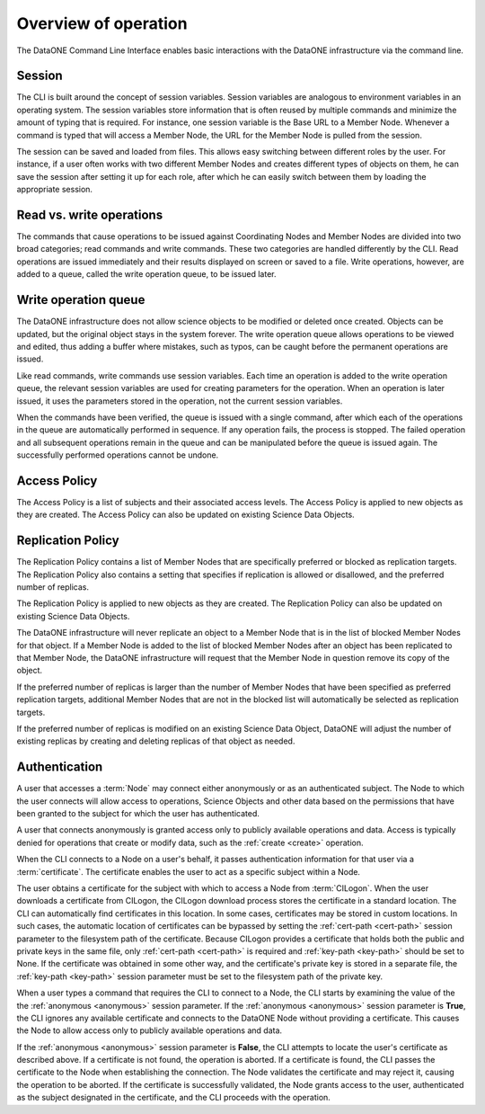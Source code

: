 Overview of operation
=====================

The DataONE Command Line Interface enables basic interactions with the DataONE
infrastructure via the command line.


.. _session:

Session
~~~~~~~

The CLI is built around the concept of session variables. Session variables are
analogous to environment variables in an operating system. The session variables
store information that is often reused by multiple commands and minimize the
amount of typing that is required. For instance, one session variable is the
Base URL to a Member Node. Whenever a command is typed that will access a Member
Node, the URL for the Member Node is pulled from the session.

The session can be saved and loaded from files. This allows easy switching
between different roles by the user. For instance, if a user often works with
two different Member Nodes and creates different types of objects on them, he
can save the session after setting it up for each role, after which he can
easily switch between them by loading the appropriate session.


.. _read_write_operations:

Read vs. write operations
~~~~~~~~~~~~~~~~~~~~~~~~~

The commands that cause operations to be issued against Coordinating Nodes and
Member Nodes are divided into two broad categories; read commands and write
commands. These two categories are handled differently by the CLI. Read
operations are issued immediately and their results displayed on screen or saved
to a file. Write operations, however, are added to a queue, called the write
operation queue, to be issued later.


.. _write_operation_queue:

Write operation queue
~~~~~~~~~~~~~~~~~~~~~

The DataONE infrastructure does not allow science objects to be modified or
deleted once created. Objects can be updated, but the original object stays in
the system forever. The write operation queue allows operations to be viewed and
edited, thus adding a buffer where mistakes, such as typos, can be caught
before the permanent operations are issued.

Like read commands, write commands use session variables. Each time an
operation is added to the write operation queue, the relevant session variables
are used for creating parameters for the operation. When an operation is later
issued, it uses the parameters stored in the operation, not the current session
variables.

When the commands have been verified, the queue is issued with a single command,
after which each of the operations in the queue are automatically performed in
sequence. If any operation fails, the process is stopped. The failed operation
and all subsequent operations remain in the queue and can be manipulated before
the queue is issued again. The successfully performed operations cannot be
undone.


.. _access_policy:

Access Policy
~~~~~~~~~~~~~

The Access Policy is a list of subjects and their associated access levels. The
Access Policy is applied to new objects as they are created. The Access Policy
can also be updated on existing Science Data Objects.


.. _replication_policy:

Replication Policy
~~~~~~~~~~~~~~~~~~

The Replication Policy contains a list of Member Nodes that are specifically
preferred or blocked as replication targets. The Replication Policy also
contains a setting that specifies if replication is allowed or disallowed, and
the preferred number of replicas.

The Replication Policy is applied to new objects as they are created. The
Replication Policy can also be updated on existing Science Data Objects.

The DataONE infrastructure will never replicate an object to a Member Node that
is in the list of blocked Member Nodes for that object. If a Member Node is
added to the list of blocked Member Nodes after an object has been replicated to
that Member Node, the DataONE infrastructure will request that the Member Node
in question remove its copy of the object.

If the preferred number of replicas is larger than the number of Member Nodes
that have been specified as preferred replication targets, additional Member
Nodes that are not in the blocked list will automatically be selected as
replication targets.

If the preferred number of replicas is modified on an existing Science Data
Object, DataONE will adjust the number of existing replicas by creating and
deleting replicas of that object as needed.


.. _authentication:

Authentication
~~~~~~~~~~~~~~

A user that accesses a :term:`Node` may connect either anonymously or as an
authenticated subject. The Node to which the user connects will allow access to
operations, Science Objects and other data based on the permissions that have
been granted to the subject for which the user has authenticated.

A user that connects anonymously is granted access only to publicly available
operations and data. Access is typically denied for operations that create or
modify data, such as the :ref:`create <create>` operation.

When the CLI connects to a Node on a user's behalf, it passes authentication
information for that user via a :term:`certificate`. The certificate enables the
user to act as a specific subject within a Node.

The user obtains a certificate for the subject with which to access a Node from
:term:`CILogon`. When the user downloads a certificate from CILogon, the CILogon
download process stores the certificate in a standard location. The CLI can
automatically find certificates in this location. In some cases, certificates
may be stored in custom locations. In such cases, the automatic location of
certificates can be bypassed by setting the :ref:`cert-path <cert-path>` session
parameter to the filesystem path of the certificate. Because CILogon provides a
certificate that holds both the public and private keys in the same file, only
:ref:`cert-path <cert-path>` is required and :ref:`key-path <key-path>` should
be set to None. If the certificate was obtained in some other way, and the
certificate's private key is stored in a separate file, the :ref:`key-path
<key-path>` session parameter must be set to the filesystem path of the private
key.

When a user types a command that requires the CLI to connect to a Node, the CLI
starts by examining the value of the the :ref:`anonymous <anonymous>` session
parameter. If the :ref:`anonymous <anonymous>` session parameter is **True**,
the CLI ignores any available certificate and connects to the DataONE Node
without providing a certificate. This causes the Node to allow access only to
publicly available operations and data.

If the :ref:`anonymous <anonymous>` session parameter is **False**, the CLI
attempts to locate the user's certificate as described above. If a certificate
is not found, the operation is aborted. If a certificate is found, the CLI
passes the certificate to the Node when establishing the connection. The Node
validates the certificate and may reject it, causing the operation to be
aborted. If the certificate is successfully validated, the Node grants access to
the user, authenticated as the subject designated in the certificate, and the
CLI proceeds with the operation.
